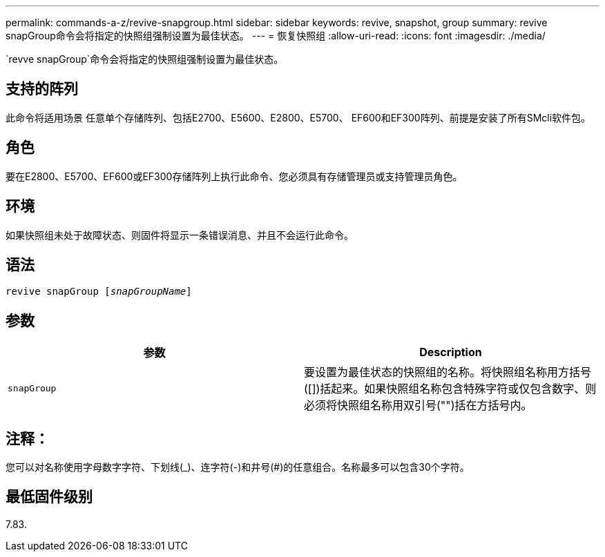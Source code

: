 ---
permalink: commands-a-z/revive-snapgroup.html 
sidebar: sidebar 
keywords: revive, snapshot, group 
summary: revive snapGroup命令会将指定的快照组强制设置为最佳状态。 
---
= 恢复快照组
:allow-uri-read: 
:icons: font
:imagesdir: ./media/


[role="lead"]
`revve snapGroup`命令会将指定的快照组强制设置为最佳状态。



== 支持的阵列

此命令将适用场景 任意单个存储阵列、包括E2700、E5600、E2800、E5700、 EF600和EF300阵列、前提是安装了所有SMcli软件包。



== 角色

要在E2800、E5700、EF600或EF300存储阵列上执行此命令、您必须具有存储管理员或支持管理员角色。



== 环境

如果快照组未处于故障状态、则固件将显示一条错误消息、并且不会运行此命令。



== 语法

[listing, subs="+macros"]
----
revive snapGroup pass:quotes[[_snapGroupName_]]
----


== 参数

|===
| 参数 | Description 


 a| 
`snapGroup`
 a| 
要设置为最佳状态的快照组的名称。将快照组名称用方括号([])括起来。如果快照组名称包含特殊字符或仅包含数字、则必须将快照组名称用双引号("")括在方括号内。

|===


== 注释：

您可以对名称使用字母数字字符、下划线(_)、连字符(-)和井号(#)的任意组合。名称最多可以包含30个字符。



== 最低固件级别

7.83.
